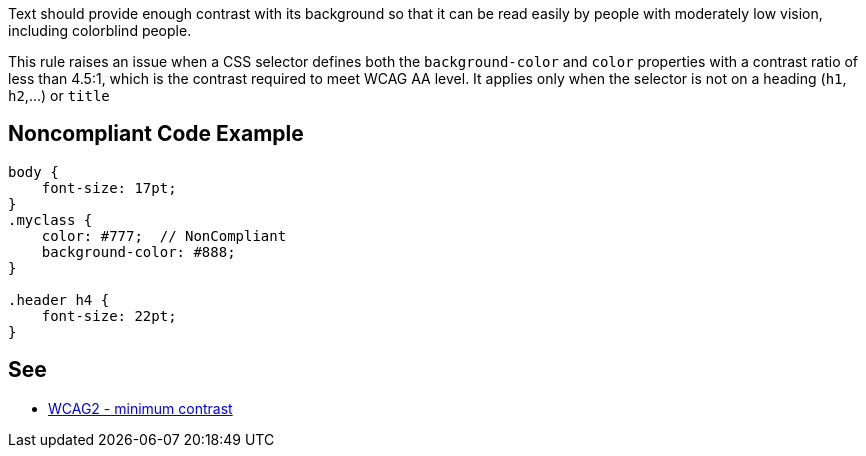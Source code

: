 Text should provide enough contrast with its background so that it can be read easily by people with moderately low vision, including colorblind people.


This rule raises an issue when a CSS selector defines both the ``++background-color++`` and ``++color++`` properties with a contrast ratio of less than 4.5:1, which is the contrast required to meet WCAG AA level. It applies only when the selector is not on a heading (``++h1++``, ``++h2++``,...) or ``++title++``

== Noncompliant Code Example

----
body {
    font-size: 17pt;
}
.myclass {
    color: #777;  // NonCompliant
    background-color: #888;
}

.header h4 {
    font-size: 22pt;
}
----

== See

* https://www.w3.org/TR/WCAG21/#contrast-minimum[WCAG2 - minimum contrast]
